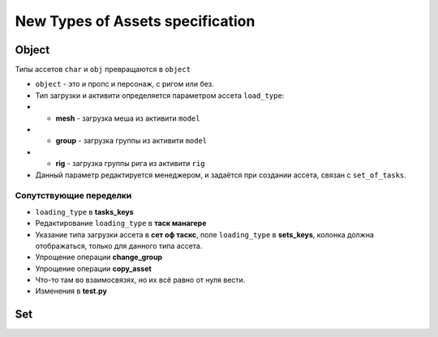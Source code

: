 .. _new_types_of_assets-page:

New Types of Assets specification
=================================

Object
------

Типы ассетов ``char`` и ``obj`` превращаются в ``object``

*   ``object`` - это и пропс и персонаж, с ригом или без.
*   Тип загрузки и активити определяется параметром ассета ``load_type``:
*   *   **mesh** - загрузка меша из активити ``model``
*   *   **group** - загрузка группы из активити ``model``
*   *   **rig** - загрузка группы рига из активити ``rig``
*   Данный параметр редактируется менеджером, и задаётся при создании ассета, связан с ``set_of_tasks``.

Сопутствующие переделки
~~~~~~~~~~~~~~~~~~~~~~~

* ``loading_type`` в **tasks_keys**
* Редактирование ``loading_type`` в **таск манагере**
* Указание типа загрузки ассета в **сет оф таскс**, поле ``loading_type`` в **sets_keys**, колонка должна отображаться, только для данного типа ассета.
* Упрощение операции **change_group**
* Упрощение операции **copy_asset**
* Что-то там во взаимосвязях, но их всё равно от нуля вести.
* Изменения в **test.py**


Set
---

